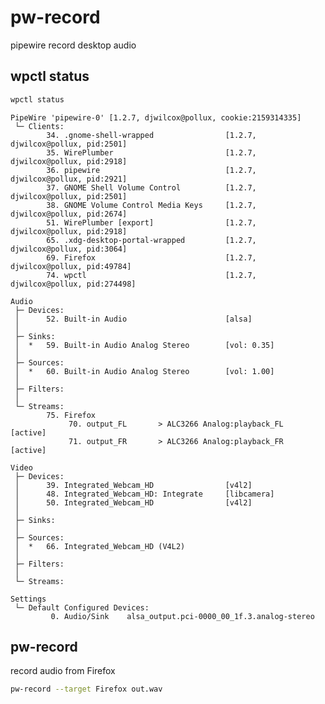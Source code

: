 #+STARTUP: content
* pw-record

pipewire record desktop audio

** wpctl status

#+begin_src sh
wpctl status
#+end_src

#+begin_example
PipeWire 'pipewire-0' [1.2.7, djwilcox@pollux, cookie:2159314335]
 └─ Clients:
        34. .gnome-shell-wrapped                [1.2.7, djwilcox@pollux, pid:2501]
        35. WirePlumber                         [1.2.7, djwilcox@pollux, pid:2918]
        36. pipewire                            [1.2.7, djwilcox@pollux, pid:2921]
        37. GNOME Shell Volume Control          [1.2.7, djwilcox@pollux, pid:2501]
        38. GNOME Volume Control Media Keys     [1.2.7, djwilcox@pollux, pid:2674]
        51. WirePlumber [export]                [1.2.7, djwilcox@pollux, pid:2918]
        65. .xdg-desktop-portal-wrapped         [1.2.7, djwilcox@pollux, pid:3064]
        69. Firefox                             [1.2.7, djwilcox@pollux, pid:49784]
        74. wpctl                               [1.2.7, djwilcox@pollux, pid:274498]

Audio
 ├─ Devices:
 │      52. Built-in Audio                      [alsa]
 │
 ├─ Sinks:
 │  *   59. Built-in Audio Analog Stereo        [vol: 0.35]
 │
 ├─ Sources:
 │  *   60. Built-in Audio Analog Stereo        [vol: 1.00]
 │
 ├─ Filters:
 │
 └─ Streams:
        75. Firefox
             70. output_FL       > ALC3266 Analog:playback_FL   [active]
             71. output_FR       > ALC3266 Analog:playback_FR   [active]

Video
 ├─ Devices:
 │      39. Integrated_Webcam_HD                [v4l2]
 │      48. Integrated_Webcam_HD: Integrate     [libcamera]
 │      50. Integrated_Webcam_HD                [v4l2]
 │
 ├─ Sinks:
 │
 ├─ Sources:
 │  *   66. Integrated_Webcam_HD (V4L2)
 │
 ├─ Filters:
 │
 └─ Streams:

Settings
 └─ Default Configured Devices:
         0. Audio/Sink    alsa_output.pci-0000_00_1f.3.analog-stereo
#+end_example

** pw-record

record audio from Firefox

#+begin_src sh
pw-record --target Firefox out.wav
#+end_src
